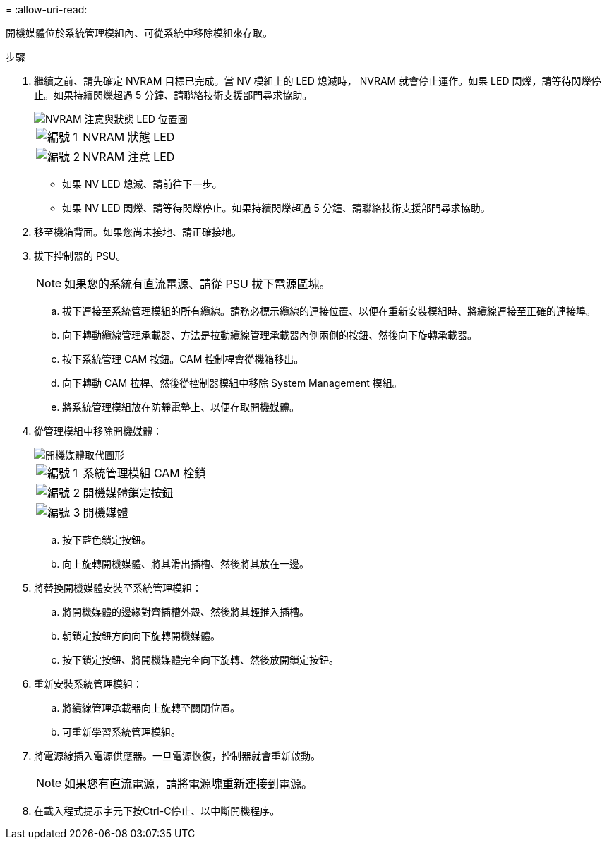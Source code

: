 = 
:allow-uri-read: 


開機媒體位於系統管理模組內、可從系統中移除模組來存取。

.步驟
. 繼續之前、請先確定 NVRAM 目標已完成。當 NV 模組上的 LED 熄滅時， NVRAM 就會停止運作。如果 LED 閃爍，請等待閃爍停止。如果持續閃爍超過 5 分鐘、請聯絡技術支援部門尋求協助。
+
image::../media/drw_a1K-70-90_nvram-led_ieops-1463.svg[NVRAM 注意與狀態 LED 位置圖]

+
[cols="1,4"]
|===


 a| 
image:../media/icon_round_1.png["編號 1"]
 a| 
NVRAM 狀態 LED



 a| 
image:../media/icon_round_2.png["編號 2"]
 a| 
NVRAM 注意 LED

|===
+
** 如果 NV LED 熄滅、請前往下一步。
** 如果 NV LED 閃爍、請等待閃爍停止。如果持續閃爍超過 5 分鐘、請聯絡技術支援部門尋求協助。


. 移至機箱背面。如果您尚未接地、請正確接地。
. 拔下控制器的 PSU。
+

NOTE: 如果您的系統有直流電源、請從 PSU 拔下電源區塊。

+
.. 拔下連接至系統管理模組的所有纜線。請務必標示纜線的連接位置、以便在重新安裝模組時、將纜線連接至正確的連接埠。
.. 向下轉動纜線管理承載器、方法是拉動纜線管理承載器內側兩側的按鈕、然後向下旋轉承載器。
.. 按下系統管理 CAM 按鈕。CAM 控制桿會從機箱移出。
.. 向下轉動 CAM 拉桿、然後從控制器模組中移除 System Management 模組。
.. 將系統管理模組放在防靜電墊上、以便存取開機媒體。


. 從管理模組中移除開機媒體：
+
image::../media/drw_a70-90_boot_media_remove_replace_ieops-1367.svg[開機媒體取代圖形]

+
[cols="1,4"]
|===


 a| 
image::../media/icon_round_1.png[編號 1]
 a| 
系統管理模組 CAM 栓鎖



 a| 
image::../media/icon_round_2.png[編號 2]
 a| 
開機媒體鎖定按鈕



 a| 
image::../media/icon_round_3.png[編號 3]
 a| 
開機媒體

|===
+
.. 按下藍色鎖定按鈕。
.. 向上旋轉開機媒體、將其滑出插槽、然後將其放在一邊。


. 將替換開機媒體安裝至系統管理模組：
+
.. 將開機媒體的邊緣對齊插槽外殼、然後將其輕推入插槽。
.. 朝鎖定按鈕方向向下旋轉開機媒體。
.. 按下鎖定按鈕、將開機媒體完全向下旋轉、然後放開鎖定按鈕。


. 重新安裝系統管理模組：
+
.. 將纜線管理承載器向上旋轉至關閉位置。
.. 可重新學習系統管理模組。


. 將電源線插入電源供應器。一旦電源恢復，控制器就會重新啟動。
+

NOTE: 如果您有直流電源，請將電源塊重新連接到電源。

. 在載入程式提示字元下按Ctrl-C停止、以中斷開機程序。

